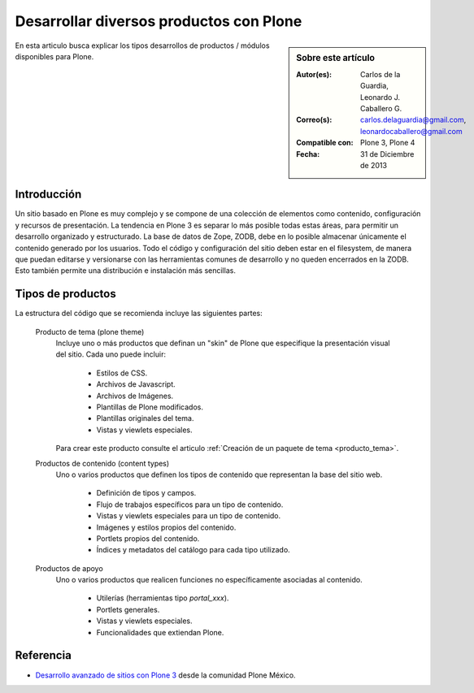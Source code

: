 .. -*- coding: utf-8 -*-

.. _desarrollar_productos:

========================================
Desarrollar diversos productos con Plone
========================================

.. sidebar:: Sobre este artículo

    :Autor(es): Carlos de la Guardia, Leonardo J. Caballero G.
    :Correo(s): carlos.delaguardia@gmail.com, leonardocaballero@gmail.com
    :Compatible con: Plone 3, Plone 4
    :Fecha: 31 de Diciembre de 2013

En esta articulo busca explicar los tipos desarrollos de productos / módulos 
disponibles para Plone.

Introducción
============

Un sitio basado en Plone es muy complejo y se compone de una colección de
elementos como contenido, configuración y recursos de presentación. La
tendencia en Plone 3 es separar lo más posible todas estas áreas, para
permitir un desarrollo organizado y estructurado. La base de datos de Zope,
ZODB, debe en lo posible almacenar únicamente el contenido generado por los
usuarios. Todo el código y configuración del sitio deben estar en el
filesystem, de manera que puedan editarse y versionarse con las herramientas
comunes de desarrollo y no queden encerrados en la ZODB. Esto también permite
una distribución e instalación más sencillas.

Tipos de productos
==================

La estructura del código que se recomienda incluye las siguientes partes:

.. glossary::

  Producto de configuración (policy product)
    Incluye toda la configuración general del sitio. Representa las reglas
    generales de manejo de sitios Plone de una organización y puede incluir:

      * Configuraciones del sitio y propiedades de navegación.

      * Productos propios y de terceros que deben instalarse automáticamente
        con el sitio.

      * Configuraciones de viewlets.

      * Estructura inicial de contenido del sitio.

      * Pasos adicionales a la instalación del producto, como creación de
        cuentas de usuarios y contenido personalizado.

      * Portlets utilizados en el sitio.

      * Flujo de trabajos generales de la organización.
      
    Para crear este producto consulte el articulo :ref:`Creación de un producto de configuración <producto_policy>`.

.. _productos_plone_theme:

  Producto de tema (plone theme)
    Incluye uno o más productos que definan un "skin" de Plone que especifique
    la presentación visual del sitio. Cada uno puede incluir:

      * Estilos de CSS.

      * Archivos de Javascript.

      * Archivos de Imágenes.

      * Plantillas de Plone modificados.

      * Plantillas originales del tema.

      * Vistas y viewlets especiales.
      
    Para crear este producto consulte el articulo :ref:`Creación de un paquete de tema <producto_tema>`.

  Productos de contenido (content types)
    Uno o varios productos que definen los tipos de contenido que representan
    la base del sitio web.

      * Definición de tipos y campos.

      * Flujo de trabajos específicos para un tipo de contenido.

      * Vistas y viewlets especiales para un tipo de contenido.

      * Imágenes y estilos propios del contenido.

      * Portlets propios del contenido.

      * Índices y metadatos del catálogo para cada tipo utilizado.

  Productos de apoyo
    Uno o varios productos que realicen funciones no específicamente
    asociadas al contenido.

      * Utilerías (herramientas tipo *portal_xxx*).

      * Portlets generales.

      * Vistas y viewlets especiales.

      * Funcionalidades que extiendan Plone.


Referencia
==========

- `Desarrollo avanzado de sitios con Plone 3`_ desde la comunidad Plone México.

.. _Desarrollo avanzado de sitios con Plone 3: http://www.plone.mx/docs/productos.html
